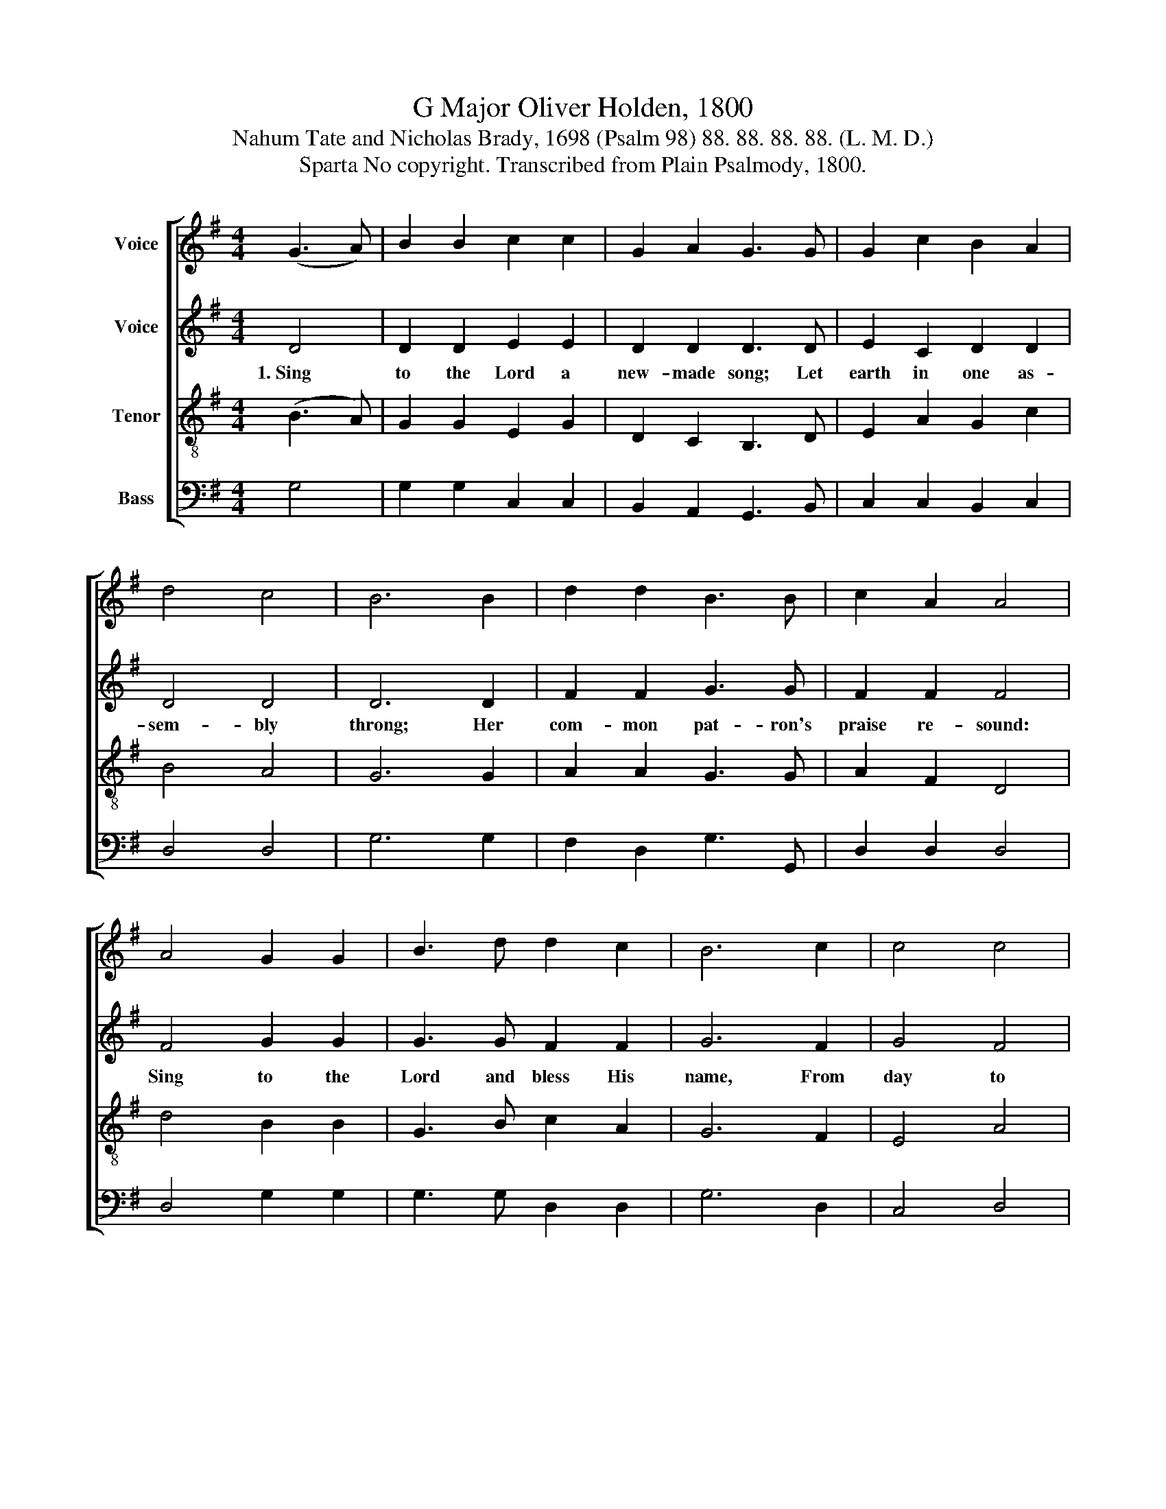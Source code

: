 X:1
T:G Major Oliver Holden, 1800
T:Nahum Tate and Nicholas Brady, 1698 (Psalm 98) 88. 88. 88. 88. (L. M. D.)
T:Sparta No copyright. Transcribed from Plain Psalmody, 1800.
%%score [ 1 2 3 4 ]
L:1/8
M:4/4
K:G
V:1 treble nm="Voice"
V:2 treble nm="Voice"
V:3 treble-8 nm="Tenor"
V:4 bass nm="Bass"
V:1
 (G3 A) | B2 B2 c2 c2 | G2 A2 G3 G | G2 c2 B2 A2 | d4 c4 | B6 B2 | d2 d2 B3 B | c2 A2 A4 | %8
 A4 G2 G2 | B3 d d2 c2 | B6 c2 | c4 c4 | B2 B2 d2 ^c2 | d6 B2 | c2 G2 G2 BA | G4 c4 | B8 | z4 A4 | %18
 B2 d2 c3 A | FG Ac B3 A | B2 d2 G2 c2 | d4 c4 | B8 |] %23
V:2
 D4 | D2 D2 E2 E2 | D2 D2 D3 D | E2 C2 D2 D2 | D4 D4 | D6 D2 | F2 F2 G3 G | F2 F2 F4 | F4 G2 G2 | %9
w: 1.~Sing|to the Lord a|new- made song; Let|earth in one as-|sem- bly|throng; Her|com- mon pat- ron's|praise re- sound:|Sing to the|
 G3 G F2 F2 | G6 F2 | G4 F4 | G2 D2 D2 G2 | F6 G2 | G2 G2 F2 G2 | G4 F4 | G8 | z4 D4 | D2 G2 F3 D | %19
w: Lord and bless His|name, From|day to|day His praise pro-|claim, Who|us with His sal-|va- tion|crowned;|To|hea- then lands His|
 D2 D2 D3 D | D2 G2 G2 G2 | G4 F4 | G8 |] %23
w: fame re- hearse His|won- ders to the|u- ni-|verse.|
V:3
 (B3 A) | G2 G2 E2 G2 | D2 C2 B,3 D | E2 A2 G2 c2 | B4 A4 | G6 G2 | A2 A2 G3 G | A2 F2 D4 | %8
 d4 B2 B2 | G3 B c2 A2 | G6 F2 | E4 A4 | G2 G2 F2 G2 | d6 d2 | e2 dc Be dc | B4 A4 | G8 | z4 D4 | %18
 G2 B2 A3 D | AB cA G3 F | G2 B2 d2 e2 | B4 A4 | G8 |] %23
V:4
 G,4 | G,2 G,2 C,2 C,2 | B,,2 A,,2 G,,3 B,, | C,2 C,2 B,,2 C,2 | D,4 D,4 | G,6 G,2 | %6
 F,2 D,2 G,3 G,, | D,2 D,2 D,4 | D,4 G,2 G,2 | G,3 G, D,2 D,2 | G,6 D,2 | C,4 D,4 | %12
 B,,2 F,,2 A,,2 A,,2 | D,6 B,,2 | C,2 B,,2 A,,2 B,,2 | D,4 D,4 | G,,8 | z4 D,4 | B,,2 G,,2 D,3 D, | %19
 D,2 D,2 G,3 D, | G,2 G,2 B,,2 C,2 | D,4 D,4 | G,,8 |] %23

